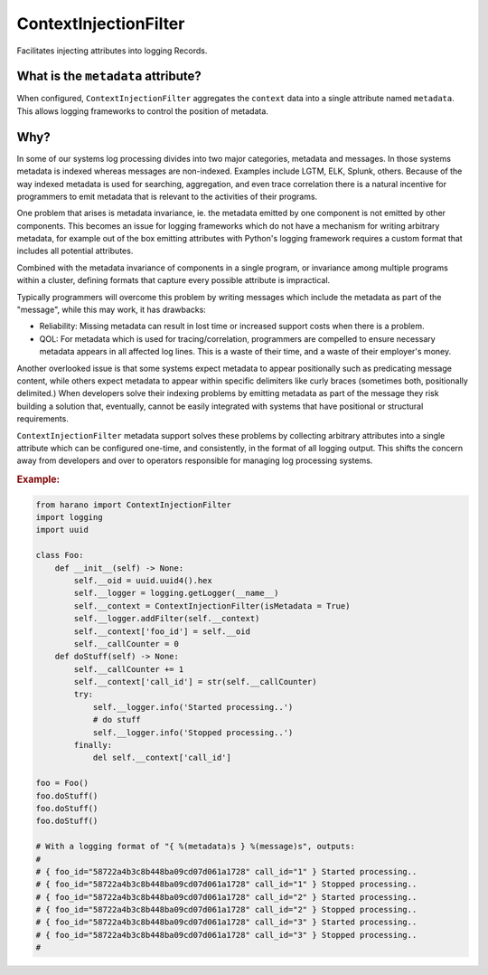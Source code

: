 ContextInjectionFilter
======================

Facilitates injecting attributes into logging Records.

.. py:currentmodule:: hanaro

.. py:class:: ContextInjectionFilter(context, isMetadata, metadataName)
    :canonical: hanaro.ContextInjectionFilter

    :param dict[str,str] context: The context to be injected. Each key of the dictionary representing one attribute to be injected into logging Records.
    :param bool isMetadata: (OPTIONAL) Indicates that the context should be aggregated into a single ``metadata`` attribute. Default is ``False``.
    :param str metadataName: (OPTIONAL) The name of the "meta" attribute. Default is ``metadata``.

What is the ``metadata`` attribute?
-----------------------------------

When configured, ``ContextInjectionFilter`` aggregates the ``context`` data into a single attribute named ``metadata``. This allows logging frameworks to control the position of metadata.

Why?
----

In some of our systems log processing divides into two major categories, metadata and messages. In those systems metadata is indexed whereas messages are non-indexed. Examples include LGTM, ELK, Splunk, others. Because of the way indexed metadata is used for searching, aggregation, and even trace correlation there is a natural incentive for programmers to emit metadata that is relevant to the activities of their programs.

One problem that arises is metadata invariance, ie. the metadata emitted by one component is not emitted by other components. This becomes an issue for logging frameworks which do not have a mechanism for writing arbitrary metadata, for example out of the box emitting attributes with Python's logging framework requires a custom format that includes all potential attributes.

Combined with the metadata invariance of components in a single program, or invariance among multiple programs within a cluster, defining formats that capture every possible attribute is impractical.

Typically programmers will overcome this problem by writing messages which include the metadata as part of the "message", while this may work, it has drawbacks:

* Reliability: Missing metadata can result in lost time or increased support costs when there is a problem.
* QOL: For metadata which is used for tracing/correlation, programmers are compelled to ensure necessary metadata appears in all affected log lines. This is a waste of their time, and a waste of their employer's money.

Another overlooked issue is that some systems expect metadata to appear positionally such as predicating message content, while others expect metadata to appear within specific delimiters like curly braces (sometimes both, positionally delimited.) When developers solve their indexing problems by emitting metadata as part of the message they risk building a solution that, eventually, cannot be easily integrated with systems that have  positional or structural requirements.

``ContextInjectionFilter`` metadata support solves these problems by collecting arbitrary attributes into a single attribute which can be configured one-time, and consistently, in the format of all logging output. This shifts the concern away from developers and over to operators responsible for managing log processing systems.


.. rubric:: Example:

.. code:: python

    from harano import ContextInjectionFilter
    import logging
    import uuid

    class Foo:
        def __init__(self) -> None:
            self.__oid = uuid.uuid4().hex
            self.__logger = logging.getLogger(__name__)
            self.__context = ContextInjectionFilter(isMetadata = True)
            self.__logger.addFilter(self.__context)
            self.__context['foo_id'] = self.__oid
            self.__callCounter = 0
        def doStuff(self) -> None:
            self.__callCounter += 1
            self.__context['call_id'] = str(self.__callCounter)
            try:
                self.__logger.info('Started processing..')
                # do stuff                
                self.__logger.info('Stopped processing..')
            finally:
                del self.__context['call_id']

    foo = Foo()
    foo.doStuff()
    foo.doStuff()
    foo.doStuff()

    # With a logging format of "{ %(metadata)s } %(message)s", outputs:
    #
    # { foo_id="58722a4b3c8b448ba09cd07d061a1728" call_id="1" } Started processing..
    # { foo_id="58722a4b3c8b448ba09cd07d061a1728" call_id="1" } Stopped processing..
    # { foo_id="58722a4b3c8b448ba09cd07d061a1728" call_id="2" } Started processing..
    # { foo_id="58722a4b3c8b448ba09cd07d061a1728" call_id="2" } Stopped processing..
    # { foo_id="58722a4b3c8b448ba09cd07d061a1728" call_id="3" } Started processing..
    # { foo_id="58722a4b3c8b448ba09cd07d061a1728" call_id="3" } Stopped processing..
    #

